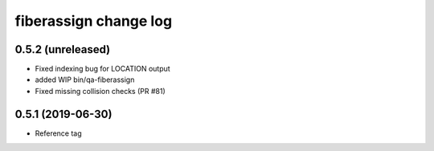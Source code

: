 fiberassign change log
======================

0.5.2 (unreleased)
------------------

* Fixed indexing bug for LOCATION output
* added WIP bin/qa-fiberassign
* Fixed missing collision checks (PR #81)

0.5.1 (2019-06-30)
------------------

* Reference tag
